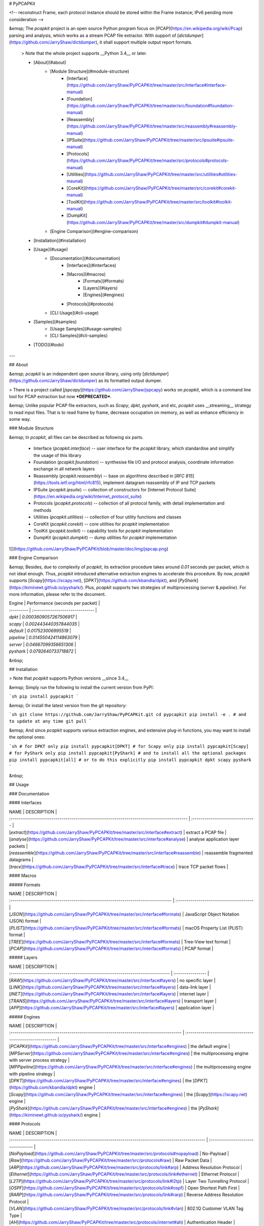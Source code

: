 # PyPCAPKit

<!-- reconstruct Frame, each protocol instance should be stored within the Frame instance; IPv6 pending more consideration -->

&emsp; The `pcapkit` project is an open source Python program focus on [PCAP](https://en.wikipedia.org/wiki/Pcap) parsing and analysis, which works as a stream PCAP file extractor. With support of [`dictdumper`](https://github.com/JarryShaw/dictdumper), it shall support multiple output report formats.

 > Note that the whole project supports __Python 3.4__ or later.

 - [About](#about)
    * [Module Structure](#module-structure)
        - [Interface](https://github.com/JarryShaw/PyPCAPKit/tree/master/src/interface#interface-manual)
        - [Foundation](https://github.com/JarryShaw/PyPCAPKit/tree/master/src/foundation#foundation-manual)
        - [Reassembly](https://github.com/JarryShaw/PyPCAPKit/tree/master/src/reassembly#reassembly-manual)
        - [IPSuite](https://github.com/JarryShaw/PyPCAPKit/tree/master/src/ipsuite#ipsuite-manual)
        - [Protocols](https://github.com/JarryShaw/PyPCAPKit/tree/master/src/protocols#protocols-manual)
        - [Utilities](https://github.com/JarryShaw/PyPCAPKit/tree/master/src/utilities#utilities-maunal)
        - [CoreKit](https://github.com/JarryShaw/PyPCAPKit/tree/master/src/corekit#corekit-manual)
        - [ToolKit](https://github.com/JarryShaw/PyPCAPKit/tree/master/src/toolkit#toolkit-manual)
        - [DumpKit](https://github.com/JarryShaw/PyPCAPKit/tree/master/src/dumpkit#dumpkit-manual)
    * [Engine Comparison](#engine-comparison)
 - [Installation](#installation)
 - [Usage](#usage)
    * [Documentation](#documentation)
        - [Interfaces](#interfaces)
        - [Macros](#macros)
            * [Formats](#formats)
            * [Layers](#layers)
            * [Engines](#engines)
        - [Protocols](#protocols)
    * [CLI Usage](#cli-usage)
 - [Samples](#samples)
    * [Usage Samples](#usage-samples)
    * [CLI Samples](#cli-samples)
 - [TODO](#todo)

---

## About

&emsp; `pcapkit` is an independent open source library, using only [`dictdumper`](https://github.com/JarryShaw/dictdumper) as its formatted output dumper.

> There is a project called [`jspcapy`](https://github.com/JarryShaw/jspcapy) works on `pcapkit`, which is a command line tool for PCAP extraction but now ***DEPRECATED***.

&emsp; Unlike popular PCAP file extractors, such as `Scapy`, `dpkt`, `pyshark`, and etc, `pcapkit` uses __streaming__ strategy to read input files. That is to read frame by frame, decrease occupation on memory, as well as enhance efficiency in some way.

### Module Structure

&emsp; In `pcapkit`, all files can be described as following six parts.

 - Interface (`pcapkit.interface`) -- user interface for the `pcapkit` library, which standardise and simplify the usage of this library
 - Foundation (`pcapkit.foundation`) -- synthesise file I/O and protocol analysis, coordinate information exchange in all network layers
 - Reassembly (`pcapkit.reassembly`) -- base on algorithms described in [`RFC 815`](https://tools.ietf.org/html/rfc815), implement datagram reassembly of IP and TCP packets
 - IPSuite (`pcapkit.ipsuite`) -- collection of constructors for [Internet Protocol Suite](https://en.wikipedia.org/wiki/Internet_protocol_suite)
 - Protocols (`pcapkit.protocols`) -- collection of all protocol family, with detail implementation and methods
 - Utilities (`pcapkit.utilities`) -- collection of four utility functions and classes
 - CoreKit (`pcapkit.corekit`) -- core utilities for `pcapkit` implementation
 - ToolKit (`pcapkit.toolkit`) -- capability tools for `pcapkit` implementation
 - DumpKit (`pcapkit.dumpkit`) -- dump utilities for `pcapkit` implementation

![](https://github.com/JarryShaw/PyPCAPKit/blob/master/doc/img/jspcap.png)

### Engine Comparison

&emsp; Besides, due to complexity of `pcapkit`, its extraction procedure takes around *0.01* seconds per packet, which is not ideal enough. Thus, `pcapkit` introduced alternative extraction engines to accelerate this procedure. By now, `pcapkit` supports [`Scapy`](https://scapy.net), [`DPKT`](https://github.com/kbandla/dpkt), and [`PyShark`](https://kiminewt.github.io/pyshark/). Plus, `pcapkit` supports two strategies of multiprocessing (`server` & `pipeline`). For more information, please refer to the document.

| Engine     | Performance (seconds per packet) |
| :--------- | :------------------------------- |
| `dpkt`     | `0.0003609057267506917`          |
| `scapy`    | `0.002443440357844035`           |
| `default`  | `0.017523006995519`              |
| `pipeline` | `0.014550424114863079`           |
| `server`   | `0.04667099356651306`            |
| `pyshark`  | `0.0792640733718872`             |


&nbsp;

## Installation

> Note that `pcapkit` supports Python versions __since 3.4__

&emsp; Simply run the following to install the current version from PyPI:

```sh
pip install pypcapkit
```

&emsp; Or install the latest version from the git repository:

```sh
git clone https://github.com/JarryShaw/PyPCAPKit.git
cd pypcapkit
pip install -e .
# and to update at any time
git pull
```

&emsp; And since `pcapkit` supports various extraction engines, and extensive plug-in functions, you may want to install the optional ones:

```sh
# for DPKT only
pip install pypcapkit[DPKT]
# for Scapy only
pip install pypcapkit[Scapy]
# for PyShark only
pip install pypcapkit[PyShark]
# and to install all the optional packages
pip install pypcapkit[all]
# or to do this explicitly
pip install pypcapkit dpkt scapy pyshark
```

&nbsp;

## Usage

### Documentation

#### Interfaces

| NAME                                                                                        | DESCRIPTION                       |
| :------------------------------------------------------------------------------------------ | :-------------------------------- |
| [`extract`](https://github.com/JarryShaw/PyPCAPKit/tree/master/src/interface#extract)       | extract a PCAP file               |
| [`analyse`](https://github.com/JarryShaw/PyPCAPKit/tree/master/src/interface#analyse)       | analyse application layer packets |
| [`reassemble`](https://github.com/JarryShaw/PyPCAPKit/tree/master/src/interface#reassemble) | reassemble fragmented datagrams   |
| [`trace`](https://github.com/JarryShaw/PyPCAPKit/tree/master/src/interface#trace)           | trace TCP packet flows            |


#### Macros

##### Formats

| NAME                                                                                | DESCRIPTION                              |
| :---------------------------------------------------------------------------------- | :--------------------------------------- |
| [`JSON`](https://github.com/JarryShaw/PyPCAPKit/tree/master/src/interface#formats)  | JavaScript Object Notation (JSON) format |
| [`PLIST`](https://github.com/JarryShaw/PyPCAPKit/tree/master/src/interface#formats) | macOS Property List (PLIST) format       |
| [`TREE`](https://github.com/JarryShaw/PyPCAPKit/tree/master/src/interface#formats)  | Tree-View text format                    |
| [`PCAP`](https://github.com/JarryShaw/PyPCAPKit/tree/master/src/interface#formats)  | PCAP format                              |


##### Layers

| NAME                                                                               | DESCRIPTION       |
| :--------------------------------------------------------------------------------- | :---------------- |
| [`RAW`](https://github.com/JarryShaw/PyPCAPKit/tree/master/src/interface#layers)   | no specific layer |
| [`LINK`](https://github.com/JarryShaw/PyPCAPKit/tree/master/src/interface#layers)  | data-link layer   |
| [`INET`](https://github.com/JarryShaw/PyPCAPKit/tree/master/src/interface#layers)  | internet layer    |
| [`TRANS`](https://github.com/JarryShaw/PyPCAPKit/tree/master/src/interface#layers) | transport layer   |
| [`APP`](https://github.com/JarryShaw/PyPCAPKit/tree/master/src/interface#layers)   | application layer |

##### Engines

| NAME                                                                                     | DESCRIPTION                                                 |
| :--------------------------------------------------------------------------------------- | :---------------------------------------------------------- |
| [`PCAPKit`](https://github.com/JarryShaw/PyPCAPKit/tree/master/src/interface#engines)    | the default engine                                          |
| [`MPServer`](https://github.com/JarryShaw/PyPCAPKit/tree/master/src/interface#engines)   | the multiprocessing engine with server process strategy     |
| [`MPPipeline`](https://github.com/JarryShaw/PyPCAPKit/tree/master/src/interface#engines) | the multiprocessing engine with pipeline strategy           |
| [`DPKT`](https://github.com/JarryShaw/PyPCAPKit/tree/master/src/interface#engines)       | the [`DPKT`](https://github.com/kbandla/dpkt) engine        |
| [`Scapy`](https://github.com/JarryShaw/PyPCAPKit/tree/master/src/interface#engines)      | the [`Scapy`](https://scapy.net) engine                     |
| [`PyShark`](https://github.com/JarryShaw/PyPCAPKit/tree/master/src/interface#engines)    | the [`PyShark`](https://kiminewt.github.io/pyshark/) engine |

#### Protocols

| NAME                                                                                                 | DESCRIPTION                         |
| :--------------------------------------------------------------------------------------------------- | :---------------------------------- |
| [`NoPayload`](https://github.com/JarryShaw/PyPCAPKit/tree/master/src/protocols#nopayload)            | No-Payload                          |
| [`Raw`](https://github.com/JarryShaw/PyPCAPKit/tree/master/src/protocols#raw)                        | Raw Packet Data                     |
| [`ARP`](https://github.com/JarryShaw/PyPCAPKit/tree/master/src/protocols/link#arp)                   | Address Resolution Protocol         |
| [`Ethernet`](https://github.com/JarryShaw/PyPCAPKit/tree/master/src/protocols/link#ethernet)         | Ethernet Protocol                   |
| [`L2TP`](https://github.com/JarryShaw/PyPCAPKit/tree/master/src/protocols/link#l2tp)                 | Layer Two Tunnelling Protocol       |
| [`OSPF`](https://github.com/JarryShaw/PyPCAPKit/tree/master/src/protocols/link#ospf)                 | Open Shortest Path First            |
| [`RARP`](https://github.com/JarryShaw/PyPCAPKit/tree/master/src/protocols/link#rarp)                 | Reverse Address Resolution Protocol |
| [`VLAN`](https://github.com/JarryShaw/PyPCAPKit/tree/master/src/protocols/link#vlan)                 | 802.1Q Customer VLAN Tag Type       |
| [`AH`](https://github.com/JarryShaw/PyPCAPKit/tree/master/src/protocols/internet#ah)                 | Authentication Header               |
| [`HIP`](https://github.com/JarryShaw/PyPCAPKit/tree/master/src/protocols/internet#hip)               | Host Identity Protocol              |
| [`HOPOPT`](https://github.com/JarryShaw/PyPCAPKit/tree/master/src/protocols/internet#hopopt)         | IPv6 Hop-by-Hop Options             |
| [`IP`](https://github.com/JarryShaw/PyPCAPKit/tree/master/src/protocols/internet#ip)                 | Internet Protocol                   |
| [`IPsec`](https://github.com/JarryShaw/PyPCAPKit/tree/master/src/protocols/internet#ipsec)           | Internet Protocol Security          |
| [`IPv4`](https://github.com/JarryShaw/PyPCAPKit/tree/master/src/protocols/internet#ipv4)             | Internet Protocol version 4         |
| [`IPv6`](https://github.com/JarryShaw/PyPCAPKit/tree/master/src/protocols/internet#ipv6)             | Internet Protocol version 6         |
| [`IPv6_Frag`](https://github.com/JarryShaw/PyPCAPKit/tree/master/src/protocols/internet#ipv6_frag)   | Fragment Header for IPv6            |
| [`IPv6_Opts`](https://github.com/JarryShaw/PyPCAPKit/tree/master/src/protocols/internet#ipv6_opts)   | Destination Options for IPv6        |
| [`IPv6_Route`](https://github.com/JarryShaw/PyPCAPKit/tree/master/src/protocols/internet#ipv6_route) | Routing Header for IPv6             |
| [`IPX`](https://github.com/JarryShaw/PyPCAPKit/tree/master/src/protocols/internet#ipx)               | Internetwork Packet Exchange        |
| [`MH`](https://github.com/JarryShaw/PyPCAPKit/tree/master/src/protocols/internet#mh)                 | Mobility Header                     |
| [`TCP`](https://github.com/JarryShaw/PyPCAPKit/tree/master/src/protocols/transport#tcp)              | Transmission Control Protocol       |
| [`UDP`](https://github.com/JarryShaw/PyPCAPKit/tree/master/src/protocols/transport#udp)              | User Datagram Protocol              |
| [`HTTP`](https://github.com/JarryShaw/PyPCAPKit/tree/master/src/protocols/application#http)          | Hypertext Transfer Protocol         |

&emsp; Documentation can be found in submodules of `pcapkit`. Or, you may find usage sample in the [`test`](https://github.com/JarryShaw/PyPCAPKit/tree/master/test#test-samples) folder. For further information, please refer to the source code -- the docstrings should help you :)

__ps__: `help` function in Python should always help you out.

### CLI Usage

 > The following part was originally described in [`jspcapy`](https://github.com/JarryShaw/jspcapy), which is now deprecated and merged into this repository.

&emsp; As it shows in the help manual, it is quite easy to use:

```
$ pcapkit --help
usage: pcapkit [-h] [-V] [-o file-name] [-f format] [-j] [-p] [-t] [-a] [-v]
               [-F] [-E PKG] [-P PROTOCOL] [-L LAYER]
               input-file-name

PCAP file extractor and formatted exporter

positional arguments:
  input-file-name       The name of input pcap file. If ".pcap" omits, it will
                        be automatically appended.

optional arguments:
  -h, --help            show this help message and exit
  -V, --version         show program's version number and exit
  -o file-name, --output file-name
                        The name of input pcap file. If format extension
                        omits, it will be automatically appended.
  -f format, --format format
                        Print a extraction report in the specified output
                        format. Available are all formats supported by
                        dictdumper, e.g.: json, plist, and tree.
  -j, --json            Display extraction report as json. This will yield
                        "raw" output that may be used by external tools. This
                        option overrides all other options.
  -p, --plist           Display extraction report as macOS Property List
                        (plist). This will yield "raw" output that may be used
                        by external tools. This option overrides all other
                        options.
  -t, --tree            Display extraction report as tree view text. This will
                        yield "raw" output that may be used by external tools.
                        This option overrides all other options.
  -a, --auto-extension  If output file extension omits, append automatically.
  -v, --verbose         Show more information.
  -F, --files           Split each frame into different files.
  -E PKG, --engine PKG  Indicate extraction engine. Note that except default
                        engine, all other engines need support of corresponding
                        packages.
  -P PROTOCOL, --protocol PROTOCOL
                        Indicate extraction stops after which protocol.
  -L LAYER, --layer LAYER
                        Indicate extract frames until which layer.
```

&emsp; Under most circumstances, you should indicate the name of input PCAP file (extension may omit) and at least, output format (`json`, `plist`, or `tree`). Once format unspecified, the name of output file must have proper extension (`*.json`, `*.plist`, or `*.txt`), otherwise `FormatError` will raise.

&emsp; As for `verbose` mode, detailed information will print while extraction (as following examples). And `auto-extension` flag works for the output file, to indicate whether extensions should be appended.

&nbsp;

## Samples

### Usage Samples

&emsp; As described in `test` folder, `pcapkit` is quite easy to use, with simply three verbs as its main interface. Several scenarios are shown as below.

 - extract a PCAP file and dump the result to a specific file (with no reassembly)

    ```python
    import pcapkit
    # dump to a PLIST file with no frame storage (property frame disabled)
    plist = pcapkit.extract(fin='in.pcap', fout='out.plist', format='plist', store=False)
    # dump to a JSON file with no extension auto-complete
    json = pcapkit.extract(fin='in.cap', fout='out.json', format='json', extension=False)
    # dump to a folder with each tree-view text file per frame
    tree = pcapkit.extract(fin='in.pcap', fout='out', format='tree', files=True)
    ```

 - extract a PCAP file and fetch IP packet (both IPv4 and IPv6) from a frame (with no output file)

    ```python
    >>> import pcapkit
    >>> extraction = pcapkit.extract(fin='in.pcap', nofile=True)
    >>> frame0 = extraction.frame[0]
    # check if IP in this frame, otherwise ProtocolNotFound will be raised
    >>> flag = pcapkit.IP in frame0
    >>> tcp = frame0[pcapkit.IP] if flag else None
    ```

 - extract a PCAP file and reassemble TCP payload (with no output file nor frame storage)

    ```python
    import pcapkit
    # set strict to make sure full reassembly
    extraction = pcapkit.extract(fin='in.pcap', store=False, nofile=True, tcp=True, strict=True)
    # print extracted packet if HTTP in reassembled payloads
    for packet in extraction.reassembly.tcp:
        for reassembly in packet.packets:
            if pcapkit.HTTP in reassembly.protochain:
                print(reassembly.info)
    ```

### CLI Samples

&emsp; The CLI (command line interface) of `pcapkit` has two different access.

 - through console scripts -- use command name `pcapkit [...]` directly (as shown in samples)
 - through Python module -- `python -m pypcapkit [...]` works exactly the same as above

Here are some usage samples:

 - export to a macOS Property List ([`Xcode`](https://developer.apple.com/xcode) has special support for this format)

 ```
 $ pcapkit in --format plist --verbose
 🚨Loading file 'in.pcap'
  - Frame   1: Ethernet:IPv6:ICMPv6
  - Frame   2: Ethernet:IPv6:ICMPv6
  - Frame   3: Ethernet:IPv4:TCP
  - Frame   4: Ethernet:IPv4:TCP
  - Frame   5: Ethernet:IPv4:TCP
  - Frame   6: Ethernet:IPv4:UDP
 🍺Report file stored in 'out.plist'
 ```

 - export to a JSON file (with no format specified)

 ```
 $ pcapkit in --output out.json --verbose
 🚨Loading file 'in.pcap'
  - Frame   1: Ethernet:IPv6:ICMPv6
  - Frame   2: Ethernet:IPv6:ICMPv6
  - Frame   3: Ethernet:IPv4:TCP
  - Frame   4: Ethernet:IPv4:TCP
  - Frame   5: Ethernet:IPv4:TCP
  - Frame   6: Ethernet:IPv4:UDP
 🍺Report file stored in 'out.json'
 ```

 - export to a text tree view file (without extension autocorrect)

 ```
 $ pcapkit in --output out --format tree --verbose
 🚨Loading file 'in.pcap'
  - Frame   1: Ethernet:IPv6:ICMPv6
  - Frame   2: Ethernet:IPv6:ICMPv6
  - Frame   3: Ethernet:IPv4:TCP
  - Frame   4: Ethernet:IPv4:TCP
  - Frame   5: Ethernet:IPv4:TCP
  - Frame   6: Ethernet:IPv4:UDP
 🍺Report file stored in 'out'
 ```

&nbsp;

## TODO

 - [x] specify `Raw` packet
 - [x] interface verbs
 - [x] review docstrings
 - [x] merge `jspcapy`
 - [ ] write documentation
 - [ ] implement IP and MAC address containers
 - [ ] implement option list extractors
 - [ ] implement more protocols


